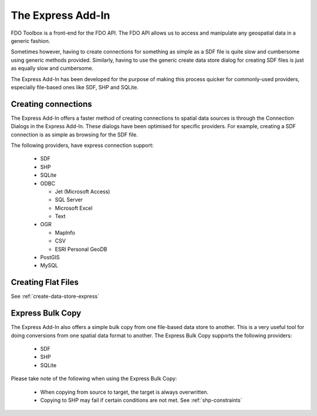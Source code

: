The Express Add-In
==================

FDO Toolbox is a front-end for the FDO API. The FDO API allows us to access and manipulate any geospatial data in a generic fashion.

Sometimes however, having to create connections for something as simple as a SDF file is quite slow and cumbersome using 
generic methods provided. Similarly, having to use the generic create data store dialog for creating SDF files is just
as equally slow and cumbersome. 

The Express Add-In has been developed for the purpose of making this process quicker for commonly-used providers, especially file-based ones like SDF, SHP and SQLite.

.. index::
   single: Connecting to Data; Express

.. _connect-express:

Creating connections
--------------------

The Express Add-In offers a faster method of creating connections to spatial data sources is through the Connection Dialogs in the Express Add-In. These dialogs
have been optimised for specific providers. For example, creating a SDF connection is as simple as browsing for the SDF file.

The following providers, have express connection support:

 * SDF
 * SHP
 * SQLite
 * ODBC
  
   * Jet (Microsoft Access)
   * SQL Server
   * Microsoft Excel
   * Text
 
 * OGR
  
   * MapInfo
   * CSV
   * ESRI Personal GeoDB
   
 * PostGIS
 * MySQL
 
Creating Flat Files
-------------------

See :ref:`create-data-store-express`

Express Bulk Copy
-----------------

The Express Add-In also offers a simple bulk copy from one file-based data store to another. This is a very useful tool for doing conversions from one spatial data
format to another. The Express Bulk Copy supports the following providers:

 * SDF
 * SHP
 * SQLite
 
Please take note of the following when using the Express Bulk Copy:

 * When copying from source to target, the target is always overwritten.
 * Copying to SHP may fail if certain conditions are not met. See :ref:`shp-constraints`
